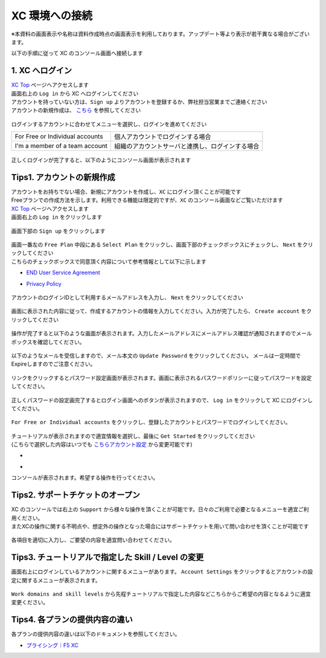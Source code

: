 XC 環境への接続
####

※本資料の画面表示や名称は資料作成時点の画面表示を利用しております。アップデート等より表示が若干異なる場合がございます。

以下の手順に従って XC のコンソール画面へ接続します  

1. XC へログイン
====

| `XC Top <https://www.f5.com/ja_jp/cloud>`__ ページへアクセスします
| 画面右上の ``Log in`` から XC へログインしてください
| アカウントを持っていない方は、``Sign up`` よりアカウントを登録するか、弊社担当営業までご連絡ください
| アカウントの新規作成は、 `こちら <https://f5j-dc-waap.readthedocs.io/ja/latest/class1/module01/module01.html#tips1>`__ を参照してください

   .. image:: ./media/dcs-f5cloud-top.jpg
       :width: 400

ログインするアカウントに合わせてメニューを選択し、ログインを進めてください

=============================== ============================================
For Free or Individual accounts 個人アカウントでログインする場合
------------------------------- --------------------------------------------
I'm a member of a team account  組織のアカウントサーバと連携し、ログインする場合
=============================== ============================================

   .. image:: ./media/dcs-login.JPG
       :width: 400


正しくログインが完了すると、以下のようにコンソール画面が表示されます

   .. image:: ./media/dcs-console.JPG
       :width: 400


Tips1. アカウントの新規作成
====

| アカウントをお持ちでない場合、新規にアカウントを作成し、``XC`` にログイン頂くことが可能です
| Freeプランでの作成方法を示します。利用できる機能は限定的ですが、``XC`` のコンソール画面などご覧いただけます

| `XC Top <https://www.f5.com/ja_jp/cloud>`__ ページへアクセスします
| 画面右上の ``Log in`` をクリックします

   .. image:: ./media/dcs-f5cloud-top.jpg
       :width: 400

| 画面下部の ``Sign up`` をクリックします

   .. image:: ./media/dcs-login.JPG
       :width: 400


| 画面一番左の ``Free Plan`` 中段にある ``Select Plan`` をクリックし、画面下部のチェックボックスにチェックし、 ``Next`` をクリックしてください
| こちらのチェックボックスで同意頂く内容について参考情報として以下に示します

- `END User Service Agreement <https://www.f5.com/pdf/customer-support/eusa.pdf>`__
- `Privacy Policy <https://www.f5.com/company/policies/privacy-notice>`__

   .. image:: ./media/dcs-new-selectplan.JPG
       :width: 400

アカウントのログインIDとして利用するメールアドレスを入力し、 ``Next`` をクリックしてください

   .. image:: ./media/dcs-new-mail.JPG
       :width: 400

画面に表示された内容に従って、作成するアカウントの情報を入力してください。入力が完了したら、 ``Create account`` をクリックしてください

   .. image:: ./media/dcs-new-accountinfo.JPG
       :width: 400

操作が完了すると以下のような画面が表示されます。入力したメールアドレスにメールアドレス確認が通知されますのでメールボックスを確認してください。

   .. image:: ./media/dcs-new-sendmail.JPG
       :width: 400

以下のようなメールを受信しますので、メール本文の ``Update Password`` をクリックしてください。
メールは一定時間でExpireしますのでご注意ください。

   .. image:: ./media/dcs-new-mail-updatepassword.JPG
       :width: 400

リンクをクリックするとパスワード設定画面が表示されます。画面に表示されるパスワードポリシーに従ってパスワードを設定してください。

   .. image:: ./media/dcs-new-updatepassword.JPG
       :width: 400

正しくパスワードの設定画完了するとログイン画面へのボタンが表示されますので、 ``Log in`` をクリックして XC にログインしてください。

   .. image:: ./media/dcs-new-updatepassword2.JPG
       :width: 400

``For Free or Individual accounts`` をクリックし、登録したアカウントとパスワードでログインしてください。

   .. image:: ./media/dcs-login.JPG
       :width: 400

| チュートリアルが表示されますので適宜情報を選択し、最後に ``Get Started`` をクリックしてください
| (こちらで選択した内容はいつでも `こちらアカウント設定 <https://f5j-dc-waap.readthedocs.io/ja/latest/class1/module01/module01.html#tips3-work-domains-and-skill-levels>`__ から変更可能です)

-    .. image:: ./media/dcs-new-tutorial1.JPG
       :width: 400

-    .. image:: ./media/dcs-new-tutorial2.JPG
       :width: 400

コンソールが表示されます。希望する操作を行ってください。

   .. image:: ./media/dcs-new-console.JPG
       :width: 400


Tips2. サポートチケットのオープン
====

| XC のコンソールでは右上の ``Support`` から様々な操作を頂くことが可能です。日々のご利用で必要となるメニューを適宜ご利用ください。
| またXCの操作に関する不明点や、想定外の操作となった場合にはサポートチケットを用いて問い合わせを頂くことが可能です

    .. image:: ./media/dcs-support-contact-support.JPG
       :width: 400

各項目を適切に入力し、ご要望の内容を適宜問い合わせてください。

    .. image:: ./media/dcs-support-contact-support2.JPG
       :width: 400

Tips3. チュートリアルで指定した Skill / Level の変更
====

画面右上にログインしているアカウントに関するメニューがあります。
``Account Settings`` をクリックするとアカウントの設定に関するメニューが表示されます。

    .. image:: ./media/dcs-new-console2.JPG
       :width: 400

``Work domains and skill levels`` から先程チュートリアルで指定した内容などこちらからご希望の内容となるように適宜変更ください。

    .. image:: ./media/dcs-new-console-skilllevels.JPG
       :width: 400

Tips4. 各プランの提供内容の違い
====

各プランの提供内容の違いは以下のドキュメントを参照してください。

- `プライシング｜F5 XC <https://www.f5.com/ja_jp/cloud/pricing>`__
